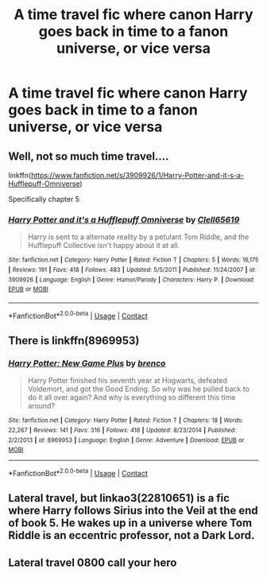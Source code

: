 #+TITLE: A time travel fic where canon Harry goes back in time to a fanon universe, or vice versa

* A time travel fic where canon Harry goes back in time to a fanon universe, or vice versa
:PROPERTIES:
:Author: AcerbicOrb
:Score: 14
:DateUnix: 1606920038.0
:DateShort: 2020-Dec-02
:FlairText: Request
:END:

** Well, not so much time travel....

linkffn([[https://www.fanfiction.net/s/3909926/1/Harry-Potter-and-it-s-a-Hufflepuff-Omniverse]])

Specifically chapter 5
:PROPERTIES:
:Author: Clell65619
:Score: 1
:DateUnix: 1606922553.0
:DateShort: 2020-Dec-02
:END:

*** [[https://www.fanfiction.net/s/3909926/1/][*/Harry Potter and it's a Hufflepuff Omniverse/*]] by [[https://www.fanfiction.net/u/1298529/Clell65619][/Clell65619/]]

#+begin_quote
  Harry is sent to a alternate reality by a petulant Tom Riddle, and the Hufflepuff Collective isn't happy about it at all.
#+end_quote

^{/Site/:} ^{fanfiction.net} ^{*|*} ^{/Category/:} ^{Harry} ^{Potter} ^{*|*} ^{/Rated/:} ^{Fiction} ^{T} ^{*|*} ^{/Chapters/:} ^{5} ^{*|*} ^{/Words/:} ^{16,175} ^{*|*} ^{/Reviews/:} ^{191} ^{*|*} ^{/Favs/:} ^{418} ^{*|*} ^{/Follows/:} ^{483} ^{*|*} ^{/Updated/:} ^{5/5/2011} ^{*|*} ^{/Published/:} ^{11/24/2007} ^{*|*} ^{/id/:} ^{3909926} ^{*|*} ^{/Language/:} ^{English} ^{*|*} ^{/Genre/:} ^{Humor/Parody} ^{*|*} ^{/Characters/:} ^{Harry} ^{P.} ^{*|*} ^{/Download/:} ^{[[http://www.ff2ebook.com/old/ffn-bot/index.php?id=3909926&source=ff&filetype=epub][EPUB]]} ^{or} ^{[[http://www.ff2ebook.com/old/ffn-bot/index.php?id=3909926&source=ff&filetype=mobi][MOBI]]}

--------------

*FanfictionBot*^{2.0.0-beta} | [[https://github.com/FanfictionBot/reddit-ffn-bot/wiki/Usage][Usage]] | [[https://www.reddit.com/message/compose?to=tusing][Contact]]
:PROPERTIES:
:Author: FanfictionBot
:Score: 1
:DateUnix: 1606922601.0
:DateShort: 2020-Dec-02
:END:


** There is linkffn(8969953)
:PROPERTIES:
:Author: Omeganian
:Score: 1
:DateUnix: 1606925395.0
:DateShort: 2020-Dec-02
:END:

*** [[https://www.fanfiction.net/s/8969953/1/][*/Harry Potter: New Game Plus/*]] by [[https://www.fanfiction.net/u/3035632/brenco][/brenco/]]

#+begin_quote
  Harry Potter finished his seventh year at Hogwarts, defeated Voldemort, and got the Good Ending. So why was he pulled back to do it all over again? And why is everything so different this time around?
#+end_quote

^{/Site/:} ^{fanfiction.net} ^{*|*} ^{/Category/:} ^{Harry} ^{Potter} ^{*|*} ^{/Rated/:} ^{Fiction} ^{T} ^{*|*} ^{/Chapters/:} ^{18} ^{*|*} ^{/Words/:} ^{22,267} ^{*|*} ^{/Reviews/:} ^{141} ^{*|*} ^{/Favs/:} ^{316} ^{*|*} ^{/Follows/:} ^{418} ^{*|*} ^{/Updated/:} ^{8/23/2014} ^{*|*} ^{/Published/:} ^{2/2/2013} ^{*|*} ^{/id/:} ^{8969953} ^{*|*} ^{/Language/:} ^{English} ^{*|*} ^{/Genre/:} ^{Adventure} ^{*|*} ^{/Download/:} ^{[[http://www.ff2ebook.com/old/ffn-bot/index.php?id=8969953&source=ff&filetype=epub][EPUB]]} ^{or} ^{[[http://www.ff2ebook.com/old/ffn-bot/index.php?id=8969953&source=ff&filetype=mobi][MOBI]]}

--------------

*FanfictionBot*^{2.0.0-beta} | [[https://github.com/FanfictionBot/reddit-ffn-bot/wiki/Usage][Usage]] | [[https://www.reddit.com/message/compose?to=tusing][Contact]]
:PROPERTIES:
:Author: FanfictionBot
:Score: 1
:DateUnix: 1606925412.0
:DateShort: 2020-Dec-02
:END:


** Lateral travel, but linkao3(22810651) is a fic where Harry follows Sirius into the Veil at the end of book 5. He wakes up in a universe where Tom Riddle is an eccentric professor, not a Dark Lord.
:PROPERTIES:
:Author: TrailingOffMidSente
:Score: 1
:DateUnix: 1606986174.0
:DateShort: 2020-Dec-03
:END:


** Lateral travel 0800 call your hero
:PROPERTIES:
:Author: the_epic_ass_cake
:Score: 1
:DateUnix: 1607069177.0
:DateShort: 2020-Dec-04
:END:
